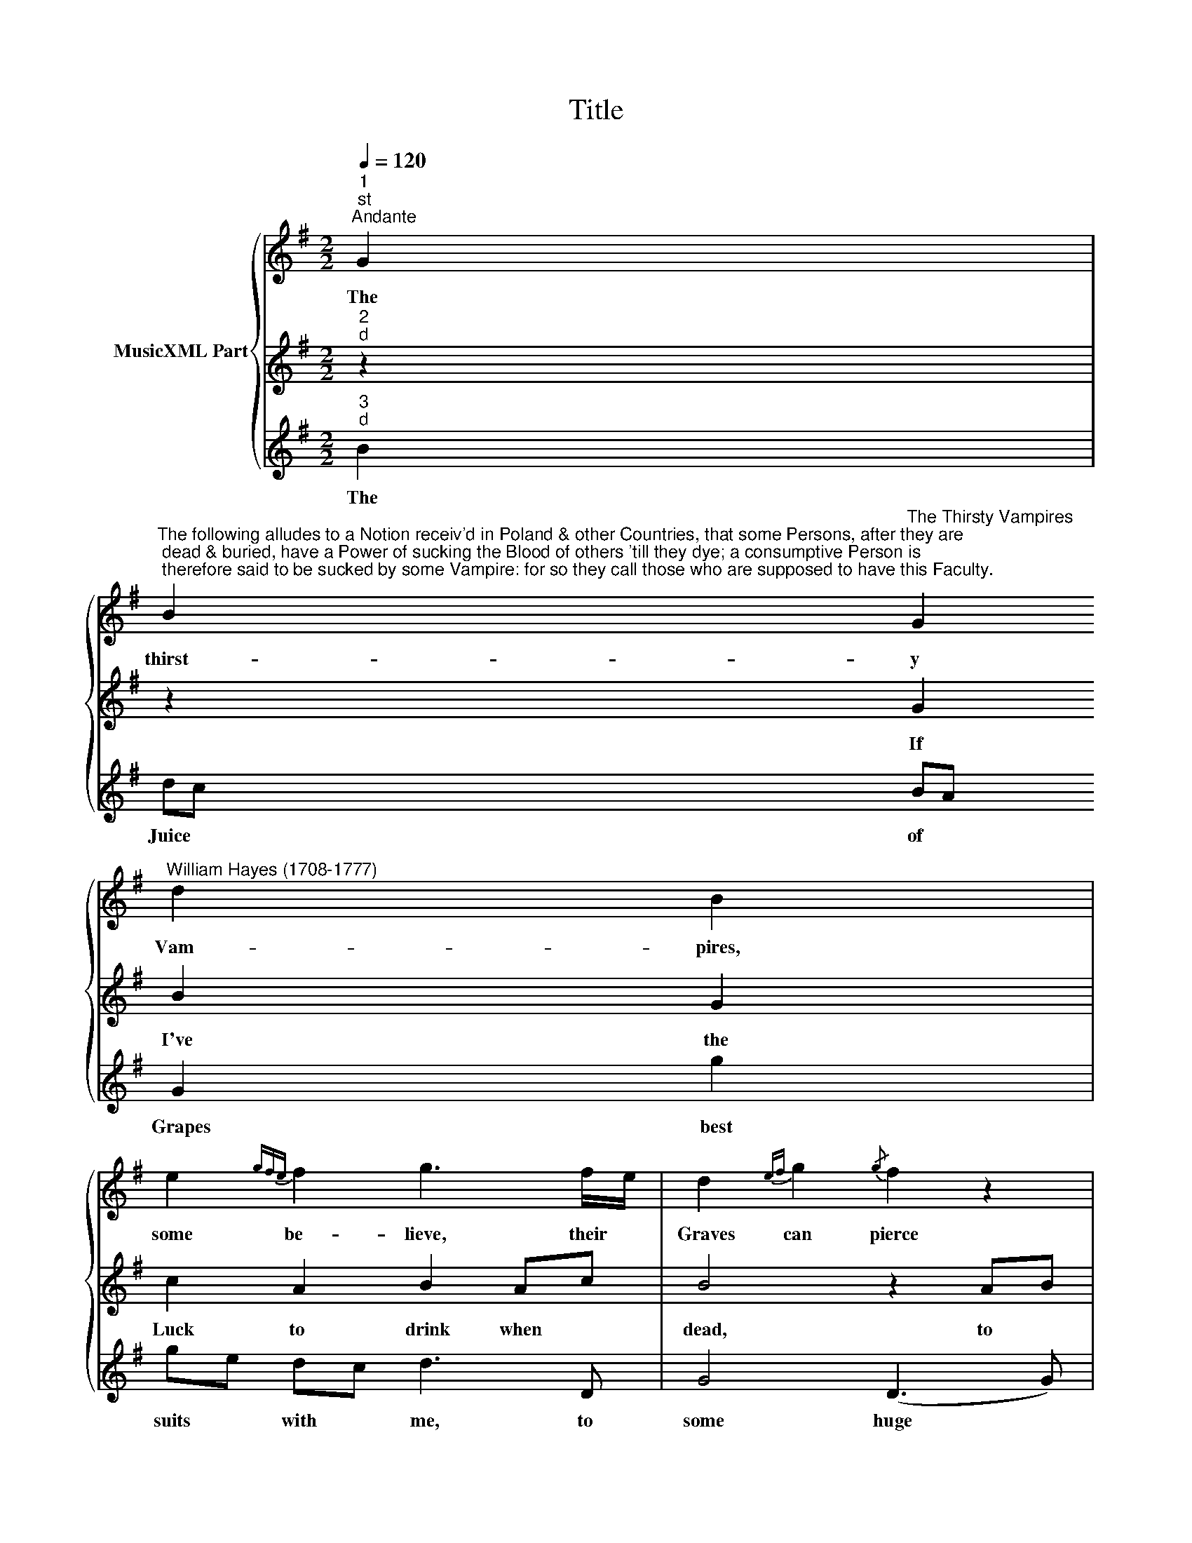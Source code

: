 X:1
T:Title
%%score { 1 | 2 | 3 }
L:1/8
Q:1/4=120
M:2/2
K:G
V:1 treble nm="MusicXML Part"
V:2 treble 
V:3 treble 
V:1
"^1""^st""^Andante" G2 | %1
w: The|
"^The following alludes to a Notion receiv'd in Poland & other Countries, that some Persons, after they are\n dead & buried, have a Power of sucking the Blood of others 'till they dye; a consumptive Person is\n therefore said to be sucked by some Vampire: for so they call those who are supposed to have this Faculty." B2"^The Thirsty Vampires" G2"^William Hayes (1708-1777)" d2 B2 | %2
w: thirst- y Vam- pires,|
 e2{gfe} f2 g3 f/e/ | d2{ef} g2{/g} f2 z2 |[M:2/2] z4 z2 e2 | d2{ef} g2 f4 | z4 z2 gB | %7
w: some be- lieve, their *|Graves can pierce|and|Cof- fins leave,|to *|
 ^c2 d2 e2 dc | d2 D2 d4- | d4 c4 | c4 B4 | z2 B,2 B4- | B4 A2 G2 | (F2 G2 A2)"^2" GF |"^d" G6 :| %15
w: suck poor Mor- tals *|dry, to suck|* poor|Mor- tals,|to suck|* poor *|Mor- * * tals *|dry.|
V:2
"^2""^d" z2 | z2 G2 B2 G2 | c2 A2 B2 Ac | B4 z2 AB |[M:2/2]{/d} c2 BA B2 z2 | z4 z2 AB | %6
w: |If I've the|Luck to drink when *|dead, to *|drink when * dead|to *|
 c2 BA B2 G2 | (G2 F2 G2) A2 | D6 D2 | E2 FG A2 Bc | D2 EF G4 | z2 G2 B2 G2 | z2 E2 F2 G2 | %13
w: drink when * dead, to|drink * * when|dead, my|Liq- uor * shan't be *|Blood tho' * red,|my Liq- uor,|my Liq- uor|
 D2 G2 C2"^3" D2 |"^d" G6 :| %15
w: shan't be Blood tho'|red.|
V:3
"^3""^d" B2 | dc BA G2 g2 | ge dc d3 D | G4 (D3 G) |[M:2/2] A2 GF G2 c2 | B2 G2 d2 z d | %6
w: The|Juice * of * Grapes best|suits * with * me, to|some huge *|Cask, to * some huge|Cask of Wine I'll|
 e2 dc d2{/c} B2 | A3 A B2 A2 |{G} F6 F2 | G2 E2 A4 | F2 D2 (G>AB>c) | d6 d2 | %12
w: be, I'll * be a|Vam- pire when I|dye, to|some * huge|Cask of Wine, * * *|* I'll|
{d} c6"^© 2009 by CPDL. \nThis edition can be fully distributed, duplicated, performed, and recorded. \nEdited by Christoph Lahme." B2 | %13
w: be a|
"^Version 1.0 (2009/10/20)" A2 B2 c2"^I" B"^1""^I""^I"A |"^.""^st" G6 :| %15
w: Vam- pire when I *|dye.|

